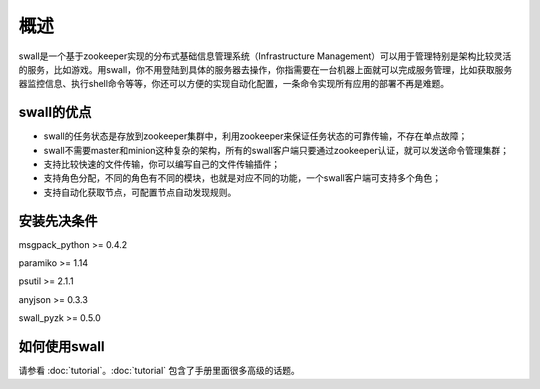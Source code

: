 概述
============

swall是一个基于zookeeper实现的分布式基础信息管理系统（Infrastructure Management）可以用于管理特别是架构比较灵活的服务，比如游戏。用swall，你不用登陆到具体的服务器去操作，你指需要在一台机器上面就可以完成服务管理，比如获取服务器监控信息、执行shell命令等等，你还可以方便的实现自动化配置，一条命令实现所有应用的部署不再是难题。

swall的优点
-----------------------------

* swall的任务状态是存放到zookeeper集群中，利用zookeeper来保证任务状态的可靠传输，不存在单点故障；

* swall不需要master和minion这种复杂的架构，所有的swall客户端只要通过zookeeper认证，就可以发送命令管理集群；

* 支持比较快速的文件传输，你可以编写自己的文件传输插件；

* 支持角色分配，不同的角色有不同的模块，也就是对应不同的功能，一个swall客户端可支持多个角色；

* 支持自动化获取节点，可配置节点自动发现规则。


安装先决条件
-------------

msgpack_python >= 0.4.2

paramiko >= 1.14

psutil >= 2.1.1

anyjson >= 0.3.3

swall_pyzk >= 0.5.0

如何使用swall
-----------------

请参看 :doc:`tutorial`。:doc:`tutorial` 包含了手册里面很多高级的话题。

